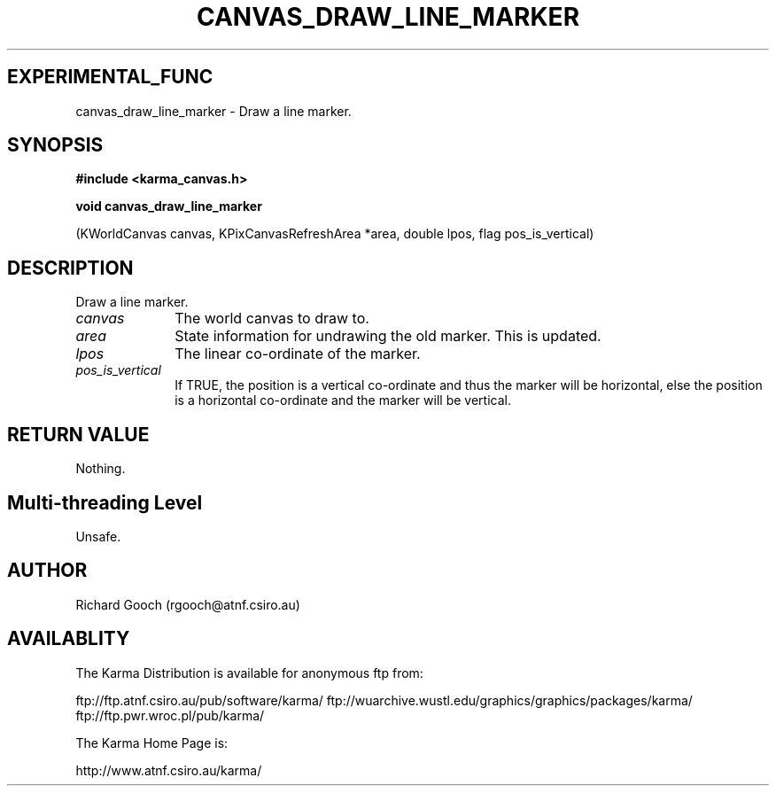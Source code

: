 .TH CANVAS_DRAW_LINE_MARKER 3 "07 Aug 2006" "Karma Distribution"
.SH EXPERIMENTAL_FUNC
canvas_draw_line_marker \- Draw a line marker.
.SH SYNOPSIS
.B #include <karma_canvas.h>
.sp
.B void canvas_draw_line_marker
.sp
(KWorldCanvas canvas,
KPixCanvasRefreshArea *area,
double lpos, flag pos_is_vertical)
.SH DESCRIPTION
Draw a line marker.
.IP \fIcanvas\fP 1i
The world canvas to draw to.
.IP \fIarea\fP 1i
State information for undrawing the old marker. This is updated.
.IP \fIlpos\fP 1i
The linear co-ordinate of the marker.
.IP \fIpos_is_vertical\fP 1i
If TRUE, the position is a vertical co-ordinate and thus
the marker will be horizontal, else the position is a horizontal
co-ordinate and the marker will be vertical.
.SH RETURN VALUE
Nothing.
.SH Multi-threading Level
Unsafe.
.SH AUTHOR
Richard Gooch (rgooch@atnf.csiro.au)
.SH AVAILABLITY
The Karma Distribution is available for anonymous ftp from:

ftp://ftp.atnf.csiro.au/pub/software/karma/
ftp://wuarchive.wustl.edu/graphics/graphics/packages/karma/
ftp://ftp.pwr.wroc.pl/pub/karma/

The Karma Home Page is:

http://www.atnf.csiro.au/karma/
